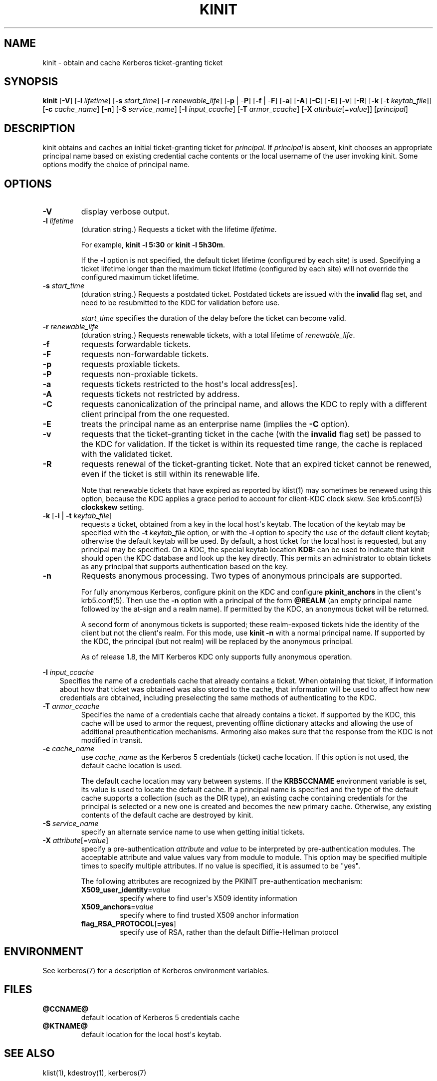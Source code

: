 .\" Man page generated from reStructuredText.
.
.TH "KINIT" "1" " " "1.16.2" "MIT Kerberos"
.SH NAME
kinit \- obtain and cache Kerberos ticket-granting ticket
.
.nr rst2man-indent-level 0
.
.de1 rstReportMargin
\\$1 \\n[an-margin]
level \\n[rst2man-indent-level]
level margin: \\n[rst2man-indent\\n[rst2man-indent-level]]
-
\\n[rst2man-indent0]
\\n[rst2man-indent1]
\\n[rst2man-indent2]
..
.de1 INDENT
.\" .rstReportMargin pre:
. RS \\$1
. nr rst2man-indent\\n[rst2man-indent-level] \\n[an-margin]
. nr rst2man-indent-level +1
.\" .rstReportMargin post:
..
.de UNINDENT
. RE
.\" indent \\n[an-margin]
.\" old: \\n[rst2man-indent\\n[rst2man-indent-level]]
.nr rst2man-indent-level -1
.\" new: \\n[rst2man-indent\\n[rst2man-indent-level]]
.in \\n[rst2man-indent\\n[rst2man-indent-level]]u
..
.SH SYNOPSIS
.sp
\fBkinit\fP
[\fB\-V\fP]
[\fB\-l\fP \fIlifetime\fP]
[\fB\-s\fP \fIstart_time\fP]
[\fB\-r\fP \fIrenewable_life\fP]
[\fB\-p\fP | \-\fBP\fP]
[\fB\-f\fP | \-\fBF\fP]
[\fB\-a\fP]
[\fB\-A\fP]
[\fB\-C\fP]
[\fB\-E\fP]
[\fB\-v\fP]
[\fB\-R\fP]
[\fB\-k\fP [\-\fBt\fP \fIkeytab_file\fP]]
[\fB\-c\fP \fIcache_name\fP]
[\fB\-n\fP]
[\fB\-S\fP \fIservice_name\fP]
[\fB\-I\fP \fIinput_ccache\fP]
[\fB\-T\fP \fIarmor_ccache\fP]
[\fB\-X\fP \fIattribute\fP[=\fIvalue\fP]]
[\fIprincipal\fP]
.SH DESCRIPTION
.sp
kinit obtains and caches an initial ticket\-granting ticket for
\fIprincipal\fP\&.  If \fIprincipal\fP is absent, kinit chooses an appropriate
principal name based on existing credential cache contents or the
local username of the user invoking kinit.  Some options modify the
choice of principal name.
.SH OPTIONS
.INDENT 0.0
.TP
\fB\-V\fP
display verbose output.
.TP
\fB\-l\fP \fIlifetime\fP
(duration string.)  Requests a ticket with the lifetime
\fIlifetime\fP\&.
.sp
For example, \fBkinit \-l 5:30\fP or \fBkinit \-l 5h30m\fP\&.
.sp
If the \fB\-l\fP option is not specified, the default ticket lifetime
(configured by each site) is used.  Specifying a ticket lifetime
longer than the maximum ticket lifetime (configured by each site)
will not override the configured maximum ticket lifetime.
.TP
\fB\-s\fP \fIstart_time\fP
(duration string.)  Requests a postdated ticket.  Postdated
tickets are issued with the \fBinvalid\fP flag set, and need to be
resubmitted to the KDC for validation before use.
.sp
\fIstart_time\fP specifies the duration of the delay before the ticket
can become valid.
.TP
\fB\-r\fP \fIrenewable_life\fP
(duration string.)  Requests renewable tickets, with a total
lifetime of \fIrenewable_life\fP\&.
.TP
\fB\-f\fP
requests forwardable tickets.
.TP
\fB\-F\fP
requests non\-forwardable tickets.
.TP
\fB\-p\fP
requests proxiable tickets.
.TP
\fB\-P\fP
requests non\-proxiable tickets.
.TP
\fB\-a\fP
requests tickets restricted to the host\(aqs local address[es].
.TP
\fB\-A\fP
requests tickets not restricted by address.
.TP
\fB\-C\fP
requests canonicalization of the principal name, and allows the
KDC to reply with a different client principal from the one
requested.
.TP
\fB\-E\fP
treats the principal name as an enterprise name (implies the
\fB\-C\fP option).
.TP
\fB\-v\fP
requests that the ticket\-granting ticket in the cache (with the
\fBinvalid\fP flag set) be passed to the KDC for validation.  If the
ticket is within its requested time range, the cache is replaced
with the validated ticket.
.TP
\fB\-R\fP
requests renewal of the ticket\-granting ticket.  Note that an
expired ticket cannot be renewed, even if the ticket is still
within its renewable life.
.sp
Note that renewable tickets that have expired as reported by
klist(1) may sometimes be renewed using this option,
because the KDC applies a grace period to account for client\-KDC
clock skew.  See krb5.conf(5) \fBclockskew\fP setting.
.TP
\fB\-k\fP [\fB\-i\fP | \fB\-t\fP \fIkeytab_file\fP]
requests a ticket, obtained from a key in the local host\(aqs keytab.
The location of the keytab may be specified with the \fB\-t\fP
\fIkeytab_file\fP option, or with the \fB\-i\fP option to specify the use
of the default client keytab; otherwise the default keytab will be
used.  By default, a host ticket for the local host is requested,
but any principal may be specified.  On a KDC, the special keytab
location \fBKDB:\fP can be used to indicate that kinit should open
the KDC database and look up the key directly.  This permits an
administrator to obtain tickets as any principal that supports
authentication based on the key.
.TP
\fB\-n\fP
Requests anonymous processing.  Two types of anonymous principals
are supported.
.sp
For fully anonymous Kerberos, configure pkinit on the KDC and
configure \fBpkinit_anchors\fP in the client\(aqs krb5.conf(5)\&.
Then use the \fB\-n\fP option with a principal of the form \fB@REALM\fP
(an empty principal name followed by the at\-sign and a realm
name).  If permitted by the KDC, an anonymous ticket will be
returned.
.sp
A second form of anonymous tickets is supported; these
realm\-exposed tickets hide the identity of the client but not the
client\(aqs realm.  For this mode, use \fBkinit \-n\fP with a normal
principal name.  If supported by the KDC, the principal (but not
realm) will be replaced by the anonymous principal.
.sp
As of release 1.8, the MIT Kerberos KDC only supports fully
anonymous operation.
.UNINDENT
.sp
\fB\-I\fP \fIinput_ccache\fP
.INDENT 0.0
.INDENT 3.5
Specifies the name of a credentials cache that already contains a
ticket.  When obtaining that ticket, if information about how that
ticket was obtained was also stored to the cache, that information
will be used to affect how new credentials are obtained, including
preselecting the same methods of authenticating to the KDC.
.UNINDENT
.UNINDENT
.INDENT 0.0
.TP
\fB\-T\fP \fIarmor_ccache\fP
Specifies the name of a credentials cache that already contains a
ticket.  If supported by the KDC, this cache will be used to armor
the request, preventing offline dictionary attacks and allowing
the use of additional preauthentication mechanisms.  Armoring also
makes sure that the response from the KDC is not modified in
transit.
.TP
\fB\-c\fP \fIcache_name\fP
use \fIcache_name\fP as the Kerberos 5 credentials (ticket) cache
location.  If this option is not used, the default cache location
is used.
.sp
The default cache location may vary between systems.  If the
\fBKRB5CCNAME\fP environment variable is set, its value is used to
locate the default cache.  If a principal name is specified and
the type of the default cache supports a collection (such as the
DIR type), an existing cache containing credentials for the
principal is selected or a new one is created and becomes the new
primary cache.  Otherwise, any existing contents of the default
cache are destroyed by kinit.
.TP
\fB\-S\fP \fIservice_name\fP
specify an alternate service name to use when getting initial
tickets.
.TP
\fB\-X\fP \fIattribute\fP[=\fIvalue\fP]
specify a pre\-authentication \fIattribute\fP and \fIvalue\fP to be
interpreted by pre\-authentication modules.  The acceptable
attribute and value values vary from module to module.  This
option may be specified multiple times to specify multiple
attributes.  If no value is specified, it is assumed to be "yes".
.sp
The following attributes are recognized by the PKINIT
pre\-authentication mechanism:
.INDENT 7.0
.TP
\fBX509_user_identity\fP=\fIvalue\fP
specify where to find user\(aqs X509 identity information
.TP
\fBX509_anchors\fP=\fIvalue\fP
specify where to find trusted X509 anchor information
.TP
\fBflag_RSA_PROTOCOL\fP[\fB=yes\fP]
specify use of RSA, rather than the default Diffie\-Hellman
protocol
.UNINDENT
.UNINDENT
.SH ENVIRONMENT
.sp
See kerberos(7) for a description of Kerberos environment
variables.
.SH FILES
.INDENT 0.0
.TP
.B \fB@CCNAME@\fP
default location of Kerberos 5 credentials cache
.TP
.B \fB@KTNAME@\fP
default location for the local host\(aqs keytab.
.UNINDENT
.SH SEE ALSO
.sp
klist(1), kdestroy(1), kerberos(7)
.SH AUTHOR
MIT
.SH COPYRIGHT
1985-2019, MIT
.\" Generated by docutils manpage writer.
.
